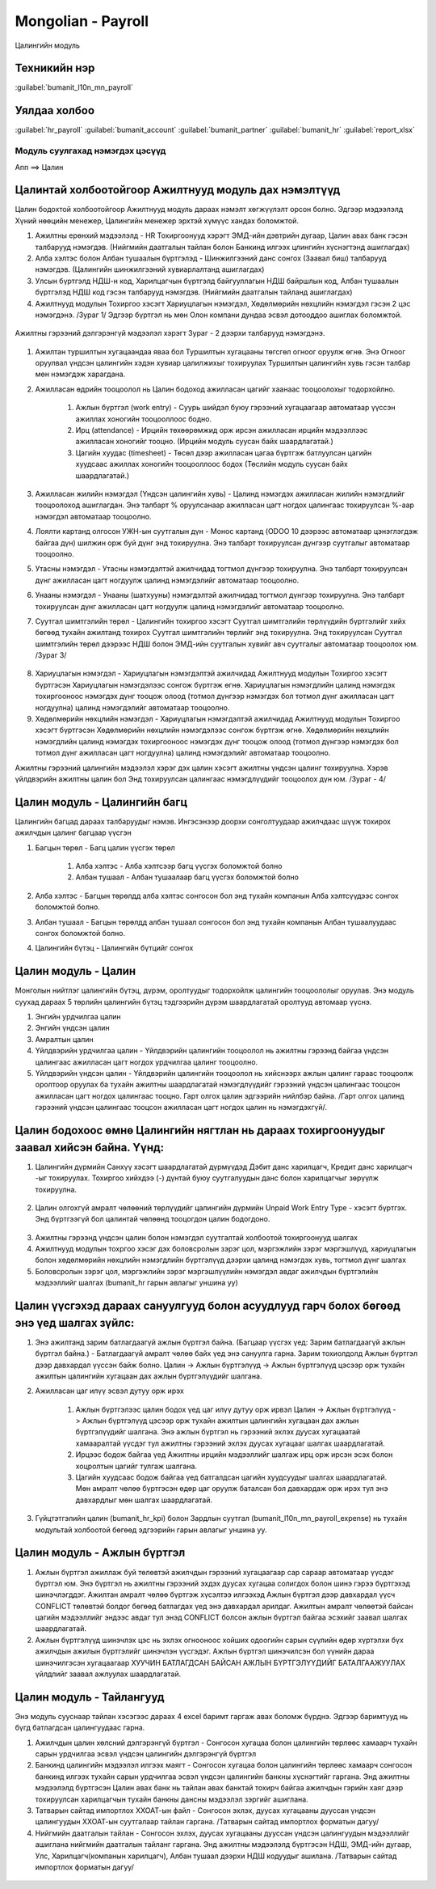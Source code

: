 

Mongolian - Payroll
****************************

Цалингийн модуль


Техникийн нэр
===========================
:guilabel:`bumanit_l10n_mn_payroll`


Уялдаа холбоо
===============

:guilabel:`hr_payroll`
:guilabel:`bumanit_account`
:guilabel:`bumanit_partner`
:guilabel:`bumanit_hr`
:guilabel:`report_xlsx`


Модуль суулгахад нэмэгдэх цэсүүд
----------------------------------

| Апп ==> Цалин

.. figure::
    ../../../img/modules/bumanit_l10n_mn_payroll/menu_main.png


Цалинтай холбоотойгоор Ажилтнууд модуль дах нэмэлтүүд
=====================================================

Цалин бодохтой холбоотойгоор Ажилтнууд модуль дараах нэмэлт хөгжүүлэлт орсон болно. Эдгээр мэдээлэлд Хүний нөөцийн менежер, Цалингийн менежер эрхтэй хүмүүс хандах боломжтой.

1. Ажилтны ерөнхий мэдээлэлд - HR Тохиргоонууд хэрэгт ЭМД-ийн дэвтрийн дугаар, Цалин авах банк гэсэн талбарууд нэмэгдэв. (Нийгмийн даатгалын тайлан болон Банкинд илгээх цлингийн хүснэгтэнд ашиглагдах)
2. Алба хэлтэс болон Албан тушаалын бүртгэлэд - Шинжилгээний данс сонгох (Заавал биш) талбарууд нэмэгдэв. (Цалингийн шинжилгээний хувиарлалтанд ашиглагдах)
3. Улсын бүртгэлд НДШ-н код, Харилцагчын бүртгэлд байгууллагын НДШ байршлын код,  Албан тушаалын бүртгэлэд НДШ код гэсэн талбарууд нэмэгдэв. (Нийгмийн даатгалын тайланд ашиглагдах)
4. Ажилтнууд модулын Тохиргоо хэсэгт Хариуцлагын нэмэгдэл, Хөдөлмөрийн нөхцлийн нэмэгдэл гэсэн 2 цэс нэмэгдэнэ. /Зураг 1/ Эдгээр бүртгэл нь мөн Олон компани дундаа эсвэл дотооддоо ашиглах боломжтой.

.. figure::
    ../../../img/modules/bumanit_l10n_mn_payroll/frame1.png


Ажилтны гэрээний дэлгэрэнгүй мэдээлэл хэрэгт Зураг - 2 дээрхи талбарууд нэмэгдэнэ.

.. figure::
    ../../../img/modules/bumanit_l10n_mn_payroll/frame2.png

1. Ажилтан туршилтын хугацаандаа яваа бол Туршилтын хугацааны төгсгөл огноог оруулж өгнө. Энэ Огноог оруулвал үндсэн цалингийн хэдэн хувиар цалилжихыг тохируулах Туршилтын цалингийн хувь гэсэн талбар мөн нэмэгдэж харагдана. 
2. Ажилласан өдрийн тооцоолол нь Цалин бодоход ажилласан цагийг хаанаас тооцоолохыг тодорхойлно.

    1. Ажлын бүртгэл (work entry) - Суурь шийдэл буюу гэрээний хугацаагаар автоматаар үүссэн ажиллах хоногийн тооцооллоос бодно.
    2. Ирц (attendance) - Ирцийн төхөөрөмжид орж ирсэн ажилласан ирцийн мэдээллээс ажилласан хоногийг тооцно. (Ирцийн модуль суусан байх шаардлагатай.)
    3. Цагийн хуудас (timesheet) - Төсөл дээр ажилласан цагаа бүртгэж батлуулсан цагийн хуудсаас ажиллах хоногийн тооцооллоос бодох (Төслийн модуль суусан байх шаардлагатай.)
    
3. Ажилласан жилийн нэмэгдэл (Үндсэн цалингийн хувь) - Цалинд нэмэгдэх ажилласан жилийн нэмэгдлийг тооцоолоход ашиглагдан. Энэ талбарт % оруулсанаар ажилласан цагт ногдох цалингаас тохируулсан %-аар нэмэгдэл автоматаар тооцоолно.
4. Лоялти картанд олгосон УЖН-ын суутгалын дүн - Монос картанд (ODOO 10 дээрээс автоматаар цэнэглэгдэж байгаа дүн) шилжин орж буй дүнг энд тохируулна. Энэ талбарт тохируулсан дүнгээр суутгалыг автоматаар тооцоолно.
5. Утасны нэмэгдэл - Утасны нэмэгдэлтэй ажилчидад тогтмол дүнгээр тохируулна. Энэ талбарт тохируулсан дүнг ажилласан цагт ногдуулж цалинд нэмэгдэлийг автоматаар тооцоолно.
6. Унааны нэмэгдэл - Унааны (шатхууны) нэмэгдэлтэй ажилчидад тогтмол дүнгээр тохируулна. Энэ талбарт тохируулсан дүнг ажилласан цагт ногдуулж цалинд нэмэгдэлийг автоматаар тооцоолно.
7. Суутгал шимтгэлийн төрөл - Цалингийн тохиргоо хэсэгт Суутгал шимтгэлийн төрлүүдийн бүртгэлийг хийх бөгөөд тухайн ажилтанд тохирох Суутгал шимтгэлийн төрлийг энд тохируулна. Энд тохируулсан Суутгал шимтгэлийн төрөл дээрээс НДШ болон ЭМД-ийн суутгалын хувийг авч суутгалыг автоматаар тооцоолох юм. /Зураг 3/

.. figure::
    ../../../img/modules/bumanit_l10n_mn_payroll/frame4.png

8. Хариуцлагын нэмэгдэл - Хариуцлагын нэмэгдэлтэй ажилчидад Ажилтнууд модулын Тохиргоо хэсэгт бүртгэсэн Хариуцлагын нэмэгдэлээс сонгож бүртгэж өгнө. Хариуцлагын нэмэгдлийн цалинд нэмэгдэх тохиргооноос нэмэгдэх дүнг тооцож олоод (тотмол дүнгээр нэмэгдэх бол тотмол дүнг ажилласан цагт ногдуулна) цалинд нэмэгдэлийг автоматаар тооцоолно.
9. Хөдөлмөрийн нөхцлийн нэмэгдэл - Хариуцлагын нэмэгдэлтэй ажилчидад Ажилтнууд модулын Тохиргоо хэсэгт бүртгэсэн Хөдөлмөрийн нөхцлийн нэмэгдэлээс сонгож бүртгэж өгнө. Хөдөлмөрийн нөхцлийн нэмэгдлийн цалинд нэмэгдэх тохиргооноос нэмэгдэх дүнг тооцож олоод (тотмол дүнгээр нэмэгдэх бол тотмол дүнг ажилласан цагт ногдуулна) цалинд нэмэгдэлийг автоматаар тооцоолно.

Ажилтны гэрээний цалингийн мэдээлэл хэрэг дэх цалин хэсэгт ажилтны үндсэн цалинг тохируулна. Хэрэв үйлдвэрийн ажилтны цалин бол Энд тохируулсан цалингаас нэмэгдлүүдийг тооцоолох дүн юм. /Зураг - 4/

.. figure::
    ../../../img/modules/bumanit_l10n_mn_payroll/frame3.png


Цалин модуль - Цалингийн багц
==================================

Цалингийн багцад дараах талбаруудыг нэмэв. Ингэсэнээр доорхи сонголтуудаар ажилчдаас шүүж тохирох ажилчдын цалинг багцаар үүсгэн

1. Багцын төрөл - Багц цалин үүсгэх төрөл

    1. Алба хэлтэс - Алба хэлтсээр багц үүсгэх боломжтой болно
    2. Албан тушаал - Албан тушаалаар багц үүсгэх боломжтой болно

2. Алба хэлтэс - Багцын төрөлдд алба хэлтэс сонгосон бол энд тухайн компанын Алба хэлтсүүдээс сонгох боломжтой болно. 
3. Албан тушаал - Багцын төрөлдд албан тушаал сонгосон бол энд тухайн компанын Албан тушаалуудаас сонгох боломжтой болно. 
4. Цалингийн бүтэц - Цалингийн бүтцийг сонгох

.. figure::
    ../../../img/modules/bumanit_l10n_mn_payroll/frame11.png


Цалин модуль - Цалин
=========================

Монголын нийтлэг цалингийн бүтэц, дүрэм, оролтуудыг тодорхойлж цалингийн тооцоололыг оруулав. Энэ модуль суухад дараах 5 төрлийн цалингийн бүтэц тэдгээрийн дүрэм шаардлагатай оролтууд автомаар үүснэ.

1. Энгийн урдчилгаа цалин
2. Энгийн үндсэн цалин
3. Амралтын цалин
4. Үйлдвэрийн урдчилгаа цалин - Үйлдвэрийн цалингийн тооцоолол нь ажилтны гэрээнд байгаа үндсэн цалингаас ажилласан цагт ногдох урдчилгаа цалинг тооцоолно.
5. Үйлдвэрийн үндсэн цалин - Үйлдвэрийн цалингийн тооцоолол нь хийснээрх ажлын цалинг гараас тооцоолж оролтоор оруулах ба тухайн ажилтны шаардлагатай нэмэгдлүүдийг гэрээний үндсэн цалингаас тооцсон ажилласан цагт ногдох цалингаас тооцно. Гарт олгох цалин эдгээрийн нийлбэр байна. /Гарт олгох цалинд гэрээний үндсэн цалингаас тооцсон ажилласан цагт ногдох цалин нь нэмэгдэхгүй/.

.. figure::
    ../../../img/modules/bumanit_l10n_mn_payroll/frame8.png


Цалин бодохоос өмнө Цалингийн нягтлан нь дараах тохиргоонуудыг заавал хийсэн байна. Үүнд:
====================================================================================================

1. Цалингийн дүрмийн Санхүү хэсэгт шаардлагатай дүрмүүдэд Дэбит данс харилцагч, Кредит данс харилцагч -ыг тохируулах. Тохиргоо хийхдээ (-) дүнтай буюу суутгалуудын данс болон харилцагчыг зөрүүлж тохируулна.

.. figure::
    ../../../img/modules/bumanit_l10n_mn_payroll/frame10.png

2. Цалин олгохгүй амралт чөлөөний төрлүүдийг цалингийн дүрмийн Unpaid Work Entry Type - хэсэгт бүртгэх. Энд бүртгээгүй бол цалинтай чөлөөнд тооцогдон цалин бодогдоно.

.. figure::
    ../../../img/modules/bumanit_l10n_mn_payroll/frame9.png

3. Ажилтны гэрээнд үндсэн цалин болон нэмэгдэл суутгалтай холбоотой тохиргоонууд шалгах
4. Ажилтнууд модулын тохргоо хэсэг дэх боловсролын зэрэг цол, мэргэжлийн зэрэг мэргэшлүүд, хариуцлагын болон хөдөлмөрийн нөхцлийн нэмэгдлийн бүртгэлүүд дээрхи цалинд нэмэгдэх хувь, тогтмол дүнг шалгах
5. Боловсролын зэрэг цол, мэргэжлийн зэрэг мэргэшлүүлийн нэмэгдэл авдаг ажилчдын бүртгэлийн мэдээллийг шалгах (bumanit_hr гарын авлагыг уншина уу)


Цалин үүсгэхэд дараах сануулгууд болон асуудлууд гарч болох бөгөөд энэ үед шалгах зүйлс:
====================================================================================================

1. Энэ ажилтанд зарим батлагдаагүй ажлын бүртгэл байна. (Багцаар үүсгэх үед: Зарим батлагдаагүй ажлын бүртгэл байна.) - Батлагдаагүй амралт чөлөө байх үед энэ сануулга гарна. Зарим тохиолдолд Ажлын бүртгэл дээр давхардал үүссэн байж болно. Цалин -> Ажлын бүртгэлүүд -> Ажлын бүртгэлүүд цэсээр орж тухайн ажилтын цалингийн хугацаан дах ажлын бүртгэлүүдийг шалгана.
2. Ажилласан цаг илүү эсвэл дутуу орж ирэх

    1. Ажлын бүртгэлээс цалин бодох үед цаг илүү дутуу орж ирвэл Цалин -> Ажлын бүртгэлүүд -> Ажлын бүртгэлүүд цэсээр орж тухайн ажилтын цалингийн хугацаан дах ажлын бүртгэлүүдийг шалгана. Энэ ажлын бүртгэл нь гэрээний эхлэх дуусах хугацаатай хамааралтай үүсдэг тул ажилтны гэрээний эхлэх дуусах хугацааг шалгах шаардлагатай.
    2. Ирцээс бодож байгаа үед Ажилтны ирцийн мэдээллийг шалгаж ирц орж ирсэн эсэх болон хоцролтын цагийг тулгаж шалгана.
    3. Цагийн хуудсаас бодож байгаа үед батгалдсан цагийн хуудсуудыг шалгах шаардлагатай. Мөн амралт чөлөө бүртгэсэн өдөр цаг оруулж баталсан бол давхардаж орж ирэх тул энэ давхардлыг мөн шалгах шаардлагатай.

3. Гүйцтэтгэлийн цалин (bumanit_hr_kpi) болон Зардлын суутгал (bumanit_l10n_mn_payroll_expense) нь тухайн модультай холбоотой бөгөөд эдгээрийн гарын авлагыг уншина уу.

.. figure::
    ../../../img/modules/bumanit_l10n_mn_payroll/frame7.png


Цалин модуль - Ажлын бүртгэл
===================================

1. Ажлын бүртгэл ажиллаж буй төлөвтэй ажилчдын гэрээний хугацаагаар сар сараар автоматаар үүсдэг бүртгэл юм. Энэ бүртгэл нь ажилтны гэрээний эхдэх дуусах хугацаа солигдох болон шинэ гэрээ бүртгэхэд шинэчлэгддэг. Ажилтан амралт чөлөө бүртгэж хүсэлтээ илгээхэд Ажлын бүртгэл дээр давхардал үүсч CONFLICT төлөвтэй болдог бөгөөд батлагдах үед энэ давхардал арилдаг. Ажилтын амралт чөлөөтэй байсан цагийн мэдээллийг эндээс авдаг тул энэд CONFLICT болсон ажлын бүртгэл байгаа эсэхийг заавал шалгах шаардлагатай.
2. Ажлын бүртгэлүүд шинэчлэх цэс нь эхлэх огнооноос хойших одоогийн сарын сүүлийн өдөр хүртэлхи бүх ажилчдын ажилын бүртгэлийг шинэчлэн үүсгэдэг. Ажлын бүртгэл шинэчилсэн бол үүнийн дараа шинэчилгэсэн хугацаагаар ХУУЧИН БАТЛАГДСАН БАЙСАН АЖЛЫН БҮРТГЭЛҮҮДИЙГ БАТАЛГААЖУУЛАХ үйлдлийг заавал ажлуулах шаардлагатай.

.. figure::
    ../../../img/modules/bumanit_l10n_mn_payroll/frame5.png


Цалин модуль - Тайлангууд
===================================

Энэ модуль сууснаар тайлан хэсэгээс дараах 4 excel баримт гаргаж авах боломж бүрднэ. Эдгээр баримтууд нь бүгд батлагдсан цалингуудаас гарна.

1. Ажилчдын цалин хөлсний дэлгэрэнгүй бүртгэл - Сонгосон хугацаа болон цалингийн төрлөөс хамаарч тухайн сарын урдчилгаа эсвэл үндсэн цалингийн дэлгэрэнгүй бүртгэл
2. Банкинд цалингийн мэдээлэл илгээх маягт - Сонгосон хугацаа болон цалингийн төрлөөс хамаарч сонгосон банкинд илгээх тухайн сарын урдчилгаа эсвэл үндсэн цалингийн банкны хүснэгтийг гаргана. Энд ажилтны мэдээлэлд бүртгэсэн Цалин авах банк нь тайлан авах банктай тохирч байгаа ажилчдын гэрийн хаяг дээр тохируулсан харилцагчын тухайн банкны дансны мэдээлэл зэргийг ашиглана.
3. Татварын сайтад импортлох ХХОАТ-ын файл - Сонгосон эхлэх, дуусах хугацааны дууссан үндсэн цалингуудын ХХОАТ-ын суутгалаар тайлан гаргана. /Татварын сайтад импортлох форматын дагуу/
4. Нийгмийн даатгалын тайлан - Сонгосон эхлэх, дуусах хугацааны дууссан үндсэн цалингуудын мэдээллийг ашиглана нийгмийн даатгалын тайланг гаргана. Энд ажилтны мэдээлэлд бүртгэсэн НДШ, ЭМД-ийн дугаар, Улс, Харилцагч(компанын харилцагч), Албан тушаал дээрхи НДШ кодуудыг ашилана. /Татварын сайтад импортлох форматын дагуу/ 

.. figure::
    ../../../img/modules/bumanit_l10n_mn_payroll/frame6.png
